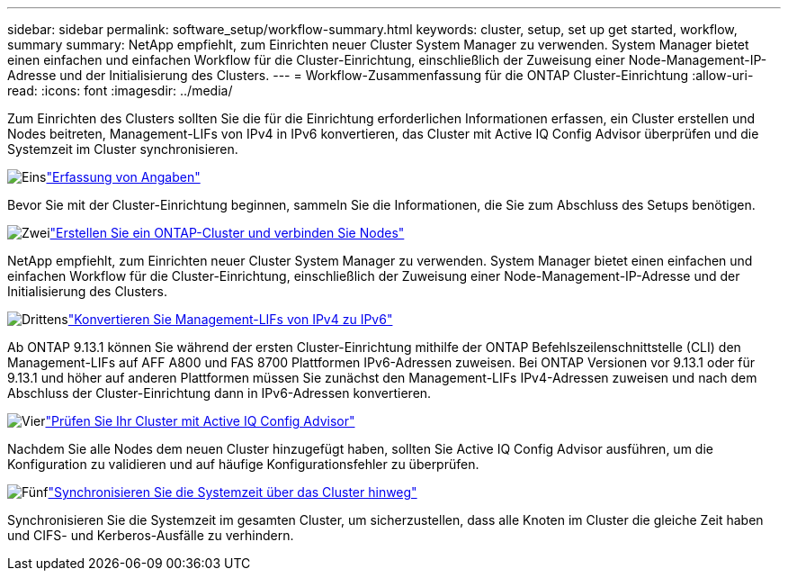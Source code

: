 ---
sidebar: sidebar 
permalink: software_setup/workflow-summary.html 
keywords: cluster, setup, set up get started, workflow, summary 
summary: NetApp empfiehlt, zum Einrichten neuer Cluster System Manager zu verwenden. System Manager bietet einen einfachen und einfachen Workflow für die Cluster-Einrichtung, einschließlich der Zuweisung einer Node-Management-IP-Adresse und der Initialisierung des Clusters. 
---
= Workflow-Zusammenfassung für die ONTAP Cluster-Einrichtung
:allow-uri-read: 
:icons: font
:imagesdir: ../media/


[role="lead"]
Zum Einrichten des Clusters sollten Sie die für die Einrichtung erforderlichen Informationen erfassen, ein Cluster erstellen und Nodes beitreten, Management-LIFs von IPv4 in IPv6 konvertieren, das Cluster mit Active IQ Config Advisor überprüfen und die Systemzeit im Cluster synchronisieren.

.image:https://raw.githubusercontent.com/NetAppDocs/common/main/media/number-1.png["Eins"]link:gather_cluster_setup_information.html["Erfassung von Angaben"]
[role="quick-margin-para"]
Bevor Sie mit der Cluster-Einrichtung beginnen, sammeln Sie die Informationen, die Sie zum Abschluss des Setups benötigen.

.image:https://raw.githubusercontent.com/NetAppDocs/common/main/media/number-2.png["Zwei"]link:setup-cluster.html["Erstellen Sie ein ONTAP-Cluster und verbinden Sie Nodes"]
[role="quick-margin-para"]
NetApp empfiehlt, zum Einrichten neuer Cluster System Manager zu verwenden. System Manager bietet einen einfachen und einfachen Workflow für die Cluster-Einrichtung, einschließlich der Zuweisung einer Node-Management-IP-Adresse und der Initialisierung des Clusters.

.image:https://raw.githubusercontent.com/NetAppDocs/common/main/media/number-3.png["Drittens"]link:convert-ipv4-to-ipv6-task.html["Konvertieren Sie Management-LIFs von IPv4 zu IPv6"]
[role="quick-margin-para"]
Ab ONTAP 9.13.1 können Sie während der ersten Cluster-Einrichtung mithilfe der ONTAP Befehlszeilenschnittstelle (CLI) den Management-LIFs auf AFF A800 und FAS 8700 Plattformen IPv6-Adressen zuweisen. Bei ONTAP Versionen vor 9.13.1 oder für 9.13.1 und höher auf anderen Plattformen müssen Sie zunächst den Management-LIFs IPv4-Adressen zuweisen und nach dem Abschluss der Cluster-Einrichtung dann in IPv6-Adressen konvertieren.

.image:https://raw.githubusercontent.com/NetAppDocs/common/main/media/number-4.png["Vier"]link:task_check_cluster_with_config_advisor.html["Prüfen Sie Ihr Cluster mit Active IQ Config Advisor"]
[role="quick-margin-para"]
Nachdem Sie alle Nodes dem neuen Cluster hinzugefügt haben, sollten Sie Active IQ Config Advisor ausführen, um die Konfiguration zu validieren und auf häufige Konfigurationsfehler zu überprüfen.

.image:https://raw.githubusercontent.com/NetAppDocs/common/main/media/number-5.png["Fünf"]link:task_synchronize_the_system_time_across_the_cluster.html["Synchronisieren Sie die Systemzeit über das Cluster hinweg"]
[role="quick-margin-para"]
Synchronisieren Sie die Systemzeit im gesamten Cluster, um sicherzustellen, dass alle Knoten im Cluster die gleiche Zeit haben und CIFS- und Kerberos-Ausfälle zu verhindern.
